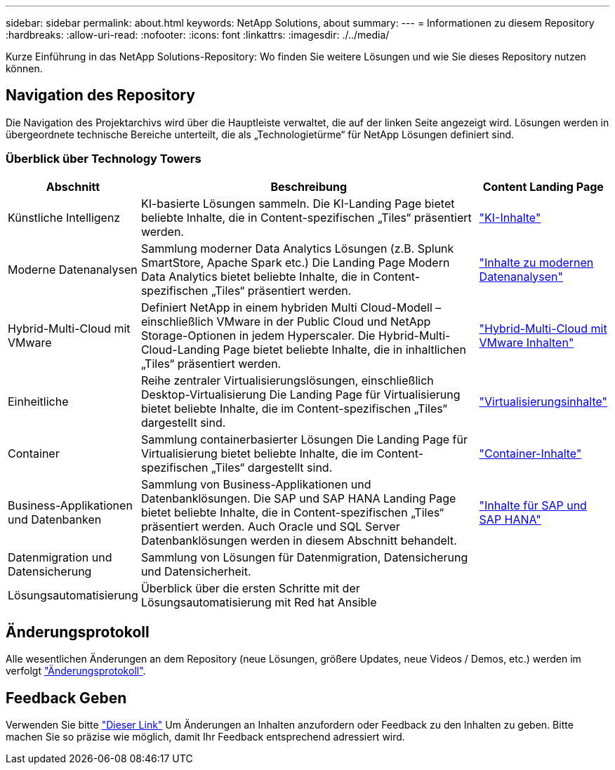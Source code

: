 ---
sidebar: sidebar 
permalink: about.html 
keywords: NetApp Solutions, about 
summary:  
---
= Informationen zu diesem Repository
:hardbreaks:
:allow-uri-read: 
:nofooter: 
:icons: font
:linkattrs: 
:imagesdir: ./../media/


[role="lead"]
Kurze Einführung in das NetApp Solutions-Repository: Wo finden Sie weitere Lösungen und wie Sie dieses Repository nutzen können.



== Navigation des Repository

Die Navigation des Projektarchivs wird über die Hauptleiste verwaltet, die auf der linken Seite angezeigt wird. Lösungen werden in übergeordnete technische Bereiche unterteilt, die als „Technologietürme“ für NetApp Lösungen definiert sind.



=== Überblick über Technology Towers

[cols="20%, 60%, 20%"]
|===
| *Abschnitt* | *Beschreibung* | *Content Landing Page* 


| Künstliche Intelligenz | KI-basierte Lösungen sammeln. Die KI-Landing Page bietet beliebte Inhalte, die in Content-spezifischen „Tiles“ präsentiert werden.  a| 
link:ai/index.html["KI-Inhalte"]



| Moderne Datenanalysen | Sammlung moderner Data Analytics Lösungen (z.B. Splunk SmartStore, Apache Spark etc.) Die Landing Page Modern Data Analytics bietet beliebte Inhalte, die in Content-spezifischen „Tiles“ präsentiert werden.  a| 
link:data-analytics/index.html["Inhalte zu modernen Datenanalysen"]



| Hybrid-Multi-Cloud mit VMware | Definiert NetApp in einem hybriden Multi Cloud-Modell – einschließlich VMware in der Public Cloud und NetApp Storage-Optionen in jedem Hyperscaler. Die Hybrid-Multi-Cloud-Landing Page bietet beliebte Inhalte, die in inhaltlichen „Tiles“ präsentiert werden.  a| 
link:ehc/index.html["Hybrid-Multi-Cloud mit VMware Inhalten"]



| Einheitliche | Reihe zentraler Virtualisierungslösungen, einschließlich Desktop-Virtualisierung Die Landing Page für Virtualisierung bietet beliebte Inhalte, die im Content-spezifischen „Tiles“ dargestellt sind.  a| 
link:virtualization/index.html["Virtualisierungsinhalte"]



| Container | Sammlung containerbasierter Lösungen Die Landing Page für Virtualisierung bietet beliebte Inhalte, die im Content-spezifischen „Tiles“ dargestellt sind.  a| 
link:containers/index.html["Container-Inhalte"]



| Business-Applikationen und Datenbanken | Sammlung von Business-Applikationen und Datenbanklösungen. Die SAP und SAP HANA Landing Page bietet beliebte Inhalte, die in Content-spezifischen „Tiles“ präsentiert werden. Auch Oracle und SQL Server Datenbanklösungen werden in diesem Abschnitt behandelt.  a| 
link:https://docs.netapp.com/us-en/netapp-solutions-sap/index.html["Inhalte für SAP und SAP HANA"]



| Datenmigration und Datensicherung | Sammlung von Lösungen für Datenmigration, Datensicherung und Datensicherheit.  a| 



| Lösungsautomatisierung | Überblick über die ersten Schritte mit der Lösungsautomatisierung mit Red hat Ansible  a| 

|===


== Änderungsprotokoll

Alle wesentlichen Änderungen an dem Repository (neue Lösungen, größere Updates, neue Videos / Demos, etc.) werden im verfolgt link:change-log-display.html["Änderungsprotokoll"].



== Feedback Geben

Verwenden Sie bitte link:https://github.com/NetAppDocs/netapp-solutions/issues/new?body=%0d%0a%0d%0aFeedback:%20%0d%0aAdditional%20Comments:&title=Feedback["Dieser Link"] Um Änderungen an Inhalten anzufordern oder Feedback zu den Inhalten zu geben. Bitte machen Sie so präzise wie möglich, damit Ihr Feedback entsprechend adressiert wird.
